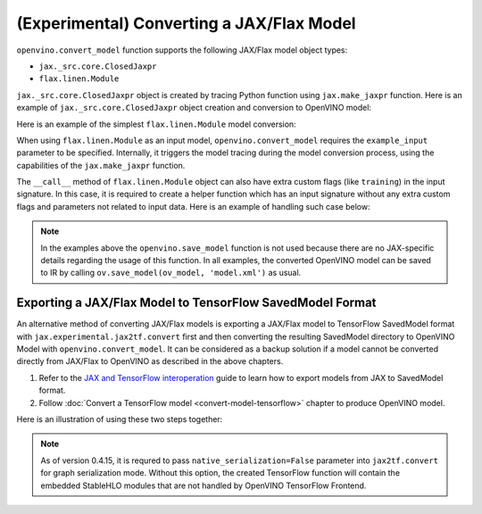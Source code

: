 (Experimental) Converting a JAX/Flax Model
==========================================


.. meta::
   :description: Learn how to convert a model from the
                 JAX/Flax format to the OpenVINO Model.


``openvino.convert_model`` function supports the following JAX/Flax model object types:

* ``jax._src.core.ClosedJaxpr``
* ``flax.linen.Module``

``jax._src.core.ClosedJaxpr`` object is created by tracing Python function using ``jax.make_jaxpr`` function.
Here is an example of ``jax._src.core.ClosedJaxpr`` object creation and conversion to OpenVINO model:

.. code-block:: py
   :force:

   import jax
   import jax.numpy as jnp
   import openvino as ov

   # let us have some JAX function
   def jax_func(x, y):
       return jax.lax.tanh(jax.lax.max(x, y))

   # 1. Create ClosedJaxpr object
   x = jnp.array([1.0, 2.0])
   y = jnp.array([-1.0, 10.0])
   jaxpr = jax.make_jaxpr(jax_func)(x, y)
   # 2. Convert to OpenVINO
   ov_model = ov.convert_model(jaxpr)


Here is an example of the simplest ``flax.linen.Module`` model conversion:

.. code-block:: py
   :force:

   import flax.linen as nn
   import jax
   import jax.numpy as jnp
   import openvino as ov

   # let user have some Flax module
   class SimpleModule(nn.Module):
       features: int

       @nn.compact
       def __call__(self, x):
           return nn.Dense(features=self.features)(x)

   module = SimpleModule(features=4)

   # create example_input used for training
   example_input = jnp.ones((2, 3))

   # prepare parameters to initialize the module
   # they can be also loaded using pickle, flax.serialization
   key = jax.random.PRNGKey(0)
   params = module.init(key, example_input)
   module = module.bind(params)

   ov_model = ov.convert_model(module, example_input=example_input)


When using ``flax.linen.Module`` as an input model, ``openvino.convert_model`` requires the
``example_input`` parameter to be specified. Internally, it triggers the model tracing during
the model conversion process, using the capabilities  of the ``jax.make_jaxpr`` function.

The ``__call__`` method of ``flax.linen.Module`` object can also have extra custom flags
(like ``training``) in the input signature. In this case, it is required to create a helper function
which has an input signature without any extra custom flags and parameters not related to input data.
Here is an example of handling such case below:

.. code-block:: py
   :force:

   import jax
   import jax.numpy as jnp
   import openvino as ov
   from flax import linen as nn
   from flax.core import freeze, unfreeze

   class SimpleModuleWithExtraFlag(nn.Module):
       features: int

       @nn.compact
       def __call__(self, x, training):
           x = nn.Dense(self.features)(x)
           x = nn.BatchNorm(use_running_average=not training)(x)
           return x


   # 1. Initialize the model
   module = SimpleModuleWithExtraFlag(features=10)
   key = jax.random.PRNGKey(0)
   input_data = jnp.ones((4, 5))  # Batch of 4 samples, each with 5 features
   params = module.init(key, input_data, training=False)

   # 2. Create helper function with only input data parameter
   def helper_function(x):
       return module.apply(params, x, training=False)

   # 3. Trace the helper function
   jaxpr = jax.make_jaxpr(helper_function)(input_data)

   # 4. Convert to OpenVINO
   ov_model = ov.convert_model(jaxpr)


.. note::

   In the examples above the ``openvino.save_model`` function is not used because there are no
   JAX-specific details regarding the usage of this function. In all examples, the converted
   OpenVINO model can be saved to IR by calling ``ov.save_model(ov_model, 'model.xml')`` as usual.

Exporting a JAX/Flax Model to TensorFlow SavedModel Format
##########################################################

An alternative method of converting JAX/Flax models is exporting a JAX/Flax model to TensorFlow SavedModel format
with ``jax.experimental.jax2tf.convert`` first and then converting the resulting SavedModel directory to OpenVINO Model
with ``openvino.convert_model``. It can be considered as a backup solution if a model cannot be
converted directly from JAX/Flax to OpenVINO as described in the above chapters.

1. Refer to the `JAX and TensorFlow interoperation <https://github.com/google/jax/blob/main/jax/experimental/jax2tf/README.md>`__
   guide to learn how to export models from JAX to SavedModel format.
2. Follow :doc:`Convert a TensorFlow model <convert-model-tensorflow>` chapter to produce OpenVINO model.

Here is an illustration of using these two steps together:

.. code-block:: py
   :force:

   import flax.linen as nn
   import jax
   import jax.experimental.jax2tf as jax2tf
   import jax.numpy as jnp
   import openvino as ov
   import openvino as ov
   import tensorflow as tf

   # let user have some Flax module
   class SimpleModule(nn.Module):
       features: int

       @nn.compact
       def __call__(self, x):
           return nn.Dense(features=self.features)(x)

   flax_module = SimpleModule(features=4)

   # prepare parameters to initialize the module
   # they can be also loaded using pickle, flax.serialization
   example_input = jnp.ones((2, 3))
   key = jax.random.PRNGKey(0)
   params = flax_module.init(key, example_input)
   module = flax_module.bind(params)

   # 1. Export to SavedModel
   # create TF function and wrap it into TF Module
   tf_function = tf.function(jax2tf.convert(flax_module, native_serialization=False), autograph=False,
                             input_signature=[tf.TensorSpec(shape=[2, 3], dtype=tf.float32)])
   tf_module = tf.Module()
   tf_module.f = tf_function
   tf.saved_model.save(tf_module, './saved_model')

   # 2. Convert to OpenVINO
   ov_model = ov.convert_model('./saved_model')

.. note::

   As of version 0.4.15, it is requred to pass ``native_serialization=False`` parameter
   into ``jax2tf.convert`` for graph serialization mode. Without this option, the created TensorFlow
   function will contain the embedded StableHLO modules that are not handled by OpenVINO TensorFlow Frontend.
